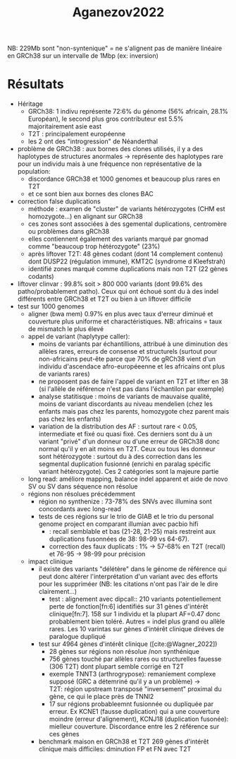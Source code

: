 :PROPERTIES:
:ID:       bb146ba2-d435-435e-8056-e7e6fa407a59
:END:
#+title: Aganezov2022

NB: 229Mb sont "non-syntenique" = ne s'alignent pas de manière linéaire en GRCh38 sur un intervalle de 1Mbp (ex: inversion)
* Résultats
- Héritage
  - GRCh38: 1 indivu représente 72:6% du génome (56% africain, 28.1% Européan), le second plus gros contributeur est 5.5% majoritairement asie east
  - T2T : principalement européenne
  - les 2 ont des "introgression" de Néanderthal
- problème de GRCh38 : aux bornes des clones utilisés, il y a des haplotypes de structures anormales -> représente des haplotypes rare pour un individu mais à une fréquence non représentative de la population:
  - discordance GRCh38 et 1000 genomes et beaucoup plus rares en T2T
  - et ce sont bien aux bornes des clones BAC
- correction false duplications
  - méthode : examen de "cluster" de variants hétérozygotes (CHM est homozygote...) en alignant sur GRCh38
  - ces zones sont associées à des sgemental duplications, centromère ou problèmes dans gRCh38
  - elles contiennent également des variants marqué par gnomad comme "beaucoup trop hétérozygote" (23%)
  - après liftover T2T: 48 gènes codant (dont 14 complement contenu) dont DUSP22 (régulation immune), KMT2C (syndrome d Kleefstrah)
  - identifié zones marqué comme duplications mais non T2T (22 gènes codants)
- liftover clinvar : 99.8% soit > 800 000 variants (dont 99.6% des patho/probablement patho). Ceux qui ont échoué sont du à des indel différents entre GRCh38 et T2T ou bien à un liftover difficile
- test sur 1000 genomes
  - aligner (bwa mem) 0.97% en plus avec taux d'erreur diminué et couverture plus uniforme et charactéristiques. NB: africains = taux de mismatch le plus élevé
  - appel de variant (haplytype caller):
    - moins de variants par échantillions, attribué à une diminution des allèles rares, erreurs de consense et structurels (surtout pour non-africains peut-ête parce que 70% de gRCh38 vient d'un individu d'ascendace afro-européeenne et les africains ont plus de variants rares)
    - ne proposent pas de faire l'appel de variant en T2T et lifter en 38 (si l'allèle de référence n'est pas dans l'échantilon par exemple)
    - analyse statitisque : moins de variants de mauvaise qualité, moins de variant discordants au niveau mendelien (chez les enfants mais pas chez les parents, homozygote chez parent mais pas chez les enfants)
    - variation de la distribution des AF : surtout rare < 0.05, intermediate et fixé ou quasi fixé. Ces derniers sont du à un variant "privé" d'un donneur ou d'une erreur de GRCh38 donc normal qu'il y en ait moins en T2T. Ceux ou tous les donneur sont hétérozygote : surtout du à des correction dans les segmental duplication fusionné (enrichi en paralag spécific variant hétérozygote). Ces 2 catégories sont la majeure partie
  - long read:  améliore mapping, balance indel apparent et aide de novo SV ou SV dans séquence non résolue
  - régions non résolues précédemment
    - région no synthenize : 73-78% des SNVs avec illumina sont concordants avec long-read
    - tests de ces régions sur le trio de GIAB et le trio du personal genome project en comparant illumian avec pacbio hifi
      - : recall semblable et bas (21-28, 21-25) mais restreint aux duplications fusonnées de 38: 98-99 vs 64-67).
      - correction des faux duplicats : 1% -> 57-68% en T2T (recall) et 76-95 -> 98-99 pour précision
  - impact clinique
    - il existe des variants "délétère" dans le génome de référence qui peut donc altérer l'interprétation d'un variant avec des efforts pour les suppriméer (NB: les citations n'ont pas l'air de le dire clairement...)
      - test : alignement avec dipcall:: 210 variants potentiellement perte de fonction[fn:6] identifiés sur 31 gènes d'intérêt clinique[fn:7]. 158 sur 1 individu et la plupart AF=0.47 donc probablement bien toléré. Autres = indel plus grand ou allèle rares. Les 10 varintas sur gènes d'intérêt clinique diréves de paralogue dupliqué
    - test sur 4964 gènes d'intérêt clinique ([cite:@Wagner_2022])
      - 28 gènes sur régions non résolue /non synthénique
      - 756 gènes touché par allèles rares ou structurelles fauesse (306 T2T) dont plupart semble corrigé en T2T
      - exemple TNNT3 (arthrogrypose): remaniement complexe supposé (GRC a détemriné qu'il y a un problème) -> T2T: région upstream transposé "inversement" proximal du gène, ce qui le place près de TNNI2
      - 17 sur régions probableemnt fusionnée ou dupliquée par erreur. Ex KCNE1 (fausse duplication) qui a une couverture moindre (erreur d'alignement), KCNJ18 (duplication fusonée): mielleur couverture. Discordance entre les 2 référence sur ces gènes
    - benchmark maison en GRCh38 et T2T 269 gènes d'intérêt clinique mais difficiles: dminution FP et FN avec T2T

